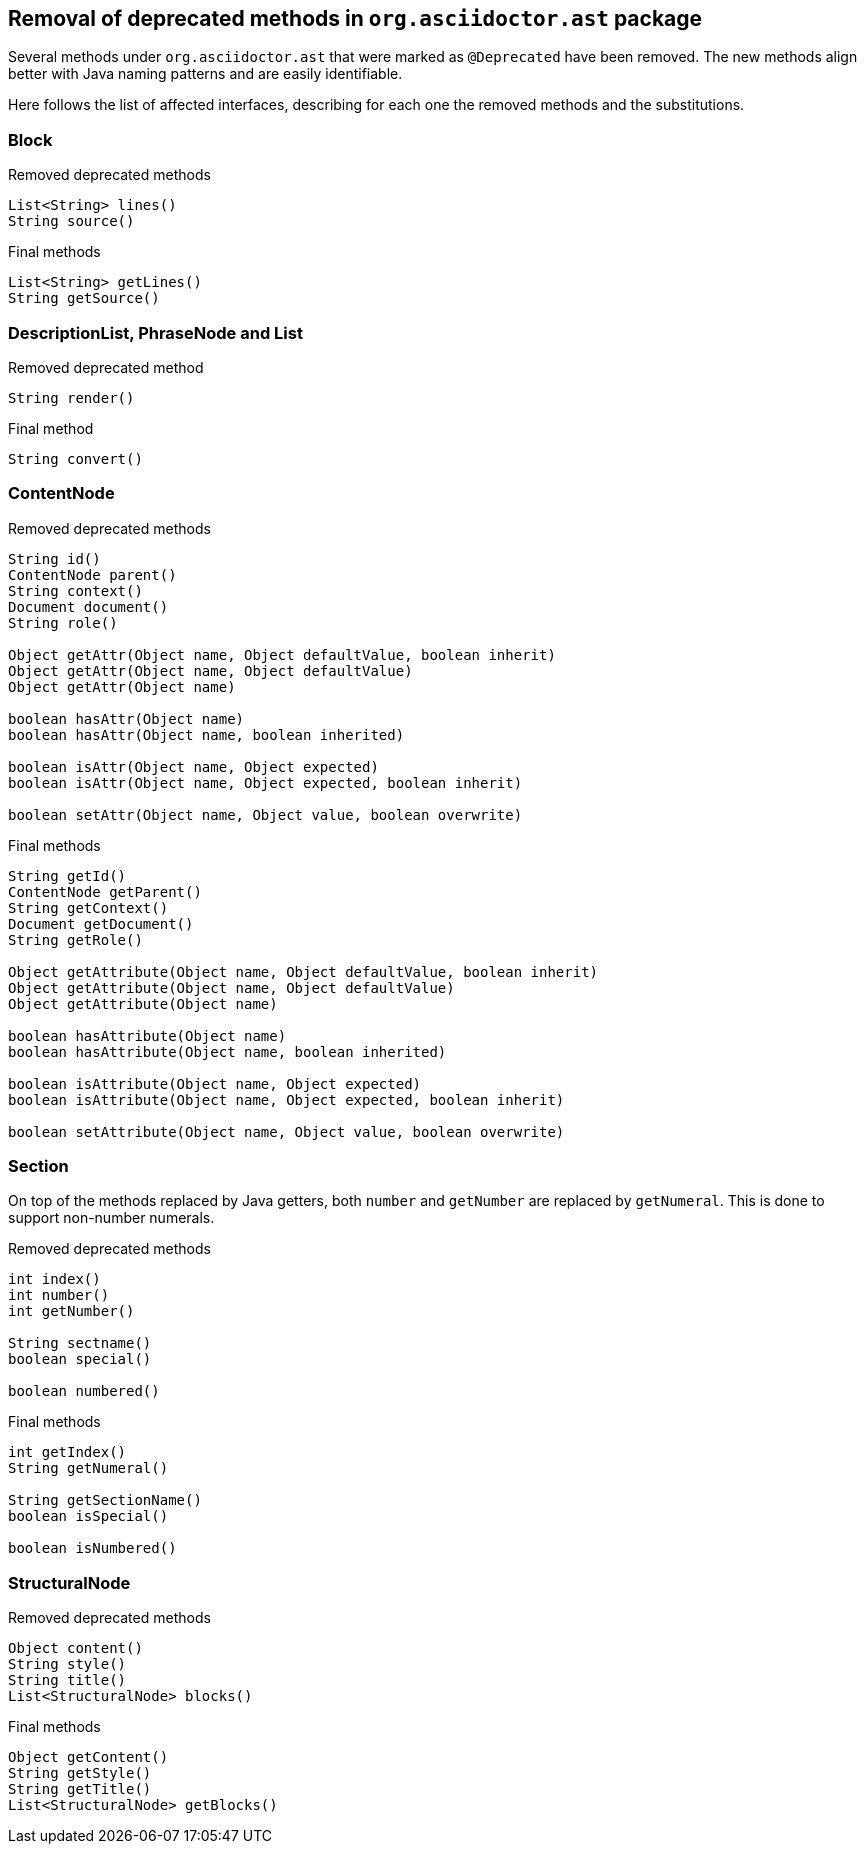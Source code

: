 == Removal of deprecated methods in `org.asciidoctor.ast` package

Several methods under `org.asciidoctor.ast` that were marked as `@Deprecated` have been removed.
The new methods align better with Java naming patterns and are easily identifiable.

Here follows the list of affected interfaces, describing for each one the removed methods and the substitutions.

=== Block

[,java]
.Removed deprecated methods
----
List<String> lines()
String source()
----

[,java]
.Final methods
----
List<String> getLines()
String getSource()
----

=== DescriptionList, PhraseNode and List

[,java]
.Removed deprecated method
----
String render()
----

[,java]
.Final method
----
String convert()
----

=== ContentNode

[,java]
.Removed deprecated methods
----
String id()
ContentNode parent()
String context()
Document document()
String role()

Object getAttr(Object name, Object defaultValue, boolean inherit)
Object getAttr(Object name, Object defaultValue)
Object getAttr(Object name)

boolean hasAttr(Object name)
boolean hasAttr(Object name, boolean inherited)

boolean isAttr(Object name, Object expected)
boolean isAttr(Object name, Object expected, boolean inherit)

boolean setAttr(Object name, Object value, boolean overwrite)
----

[,java]
.Final methods
----
String getId()
ContentNode getParent()
String getContext()
Document getDocument()
String getRole()

Object getAttribute(Object name, Object defaultValue, boolean inherit)
Object getAttribute(Object name, Object defaultValue)
Object getAttribute(Object name)

boolean hasAttribute(Object name)
boolean hasAttribute(Object name, boolean inherited)

boolean isAttribute(Object name, Object expected)
boolean isAttribute(Object name, Object expected, boolean inherit)

boolean setAttribute(Object name, Object value, boolean overwrite)
----

=== Section

On top of the methods replaced by Java getters, both `number` and `getNumber` are replaced by `getNumeral`.
This is done to support non-number numerals.

[,java]
.Removed deprecated methods
----
int index()
int number()
int getNumber()

String sectname()
boolean special()

boolean numbered()
----

[,java]
.Final methods
----
int getIndex()
String getNumeral()

String getSectionName()
boolean isSpecial()

boolean isNumbered()
----

=== StructuralNode

[,java]
.Removed deprecated methods
----
Object content()
String style()
String title()
List<StructuralNode> blocks()
----

.Final methods
----
Object getContent()
String getStyle()
String getTitle()
List<StructuralNode> getBlocks()
----
